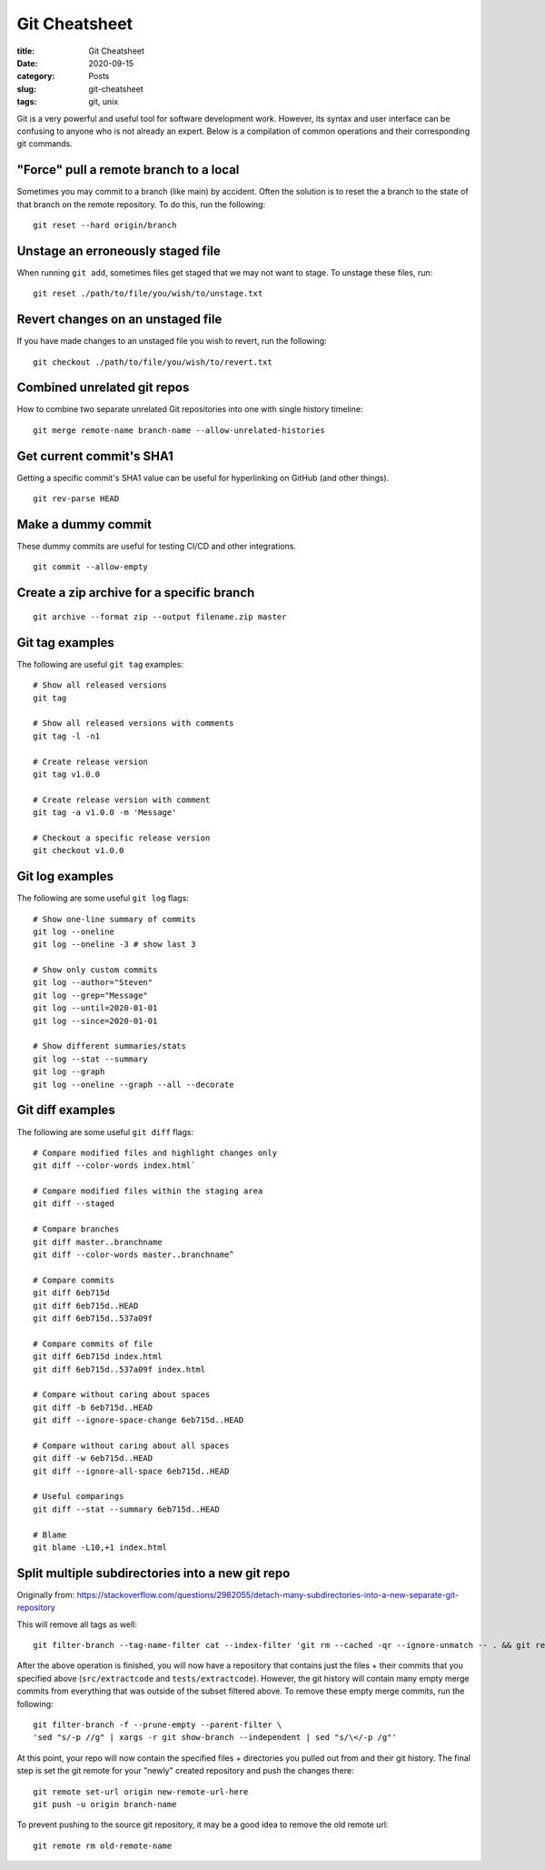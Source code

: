 **************
Git Cheatsheet
**************

:title: Git Cheatsheet
:date: 2020-09-15
:category: Posts
:slug: git-cheatsheet
:tags: git, unix

Git is a very powerful and useful tool for software development work. However, its syntax
and user interface can be confusing to anyone who is not already an expert. Below is a 
compilation of common operations and their corresponding git commands.

"Force" pull a remote branch to a local
#######################################
Sometimes you may commit to a branch (like main) by accident. Often the solution is to
reset the a branch to the state of that branch on the remote repository. To do this,
run the following:
::

    git reset --hard origin/branch

Unstage an erroneously staged file
##################################
When running ``git add``, sometimes files get staged that we may not want to stage. To 
unstage these files, run:
::

    git reset ./path/to/file/you/wish/to/unstage.txt

Revert changes on an unstaged file
##################################
If you have made changes to an unstaged file you wish to revert, run the following:
::

    git checkout ./path/to/file/you/wish/to/revert.txt

Combined unrelated git repos
############################
How to combine two separate unrelated Git repositories into one with single history
timeline:
::

    git merge remote-name branch-name --allow-unrelated-histories

Get current commit's SHA1
##########################
Getting a specific commit's SHA1 value can be useful for hyperlinking on GitHub (and other
things).
::

    git rev-parse HEAD

Make a dummy commit
###################
These dummy commits are useful for testing CI/CD and other integrations.
::

    git commit --allow-empty

Create a zip archive for a specific branch
##########################################
::

    git archive --format zip --output filename.zip master

Git tag examples
################
The following are useful ``git tag`` examples:
::

    # Show all released versions
    git tag
    
    # Show all released versions with comments
    git tag -l -n1
    
    # Create release version
    git tag v1.0.0
    
    # Create release version with comment
    git tag -a v1.0.0 -m 'Message'
    
    # Checkout a specific release version
    git checkout v1.0.0

Git log examples
################
The following are some useful ``git log`` flags:
::

  # Show one-line summary of commits
  git log --oneline
  git log --oneline -3 # show last 3
  
  # Show only custom commits
  git log --author="Steven"
  git log --grep="Message"
  git log --until=2020-01-01
  git log --since=2020-01-01
  
  # Show different summaries/stats
  git log --stat --summary
  git log --graph
  git log --oneline --graph --all --decorate

Git diff examples
#################
The following are some useful ``git diff`` flags:
::

    # Compare modified files and highlight changes only
    git diff --color-words index.html`
    
    # Compare modified files within the staging area
    git diff --staged
    
    # Compare branches
    git diff master..branchname
    git diff --color-words master..branchname^
    
    # Compare commits
    git diff 6eb715d
    git diff 6eb715d..HEAD
    git diff 6eb715d..537a09f
    
    # Compare commits of file
    git diff 6eb715d index.html
    git diff 6eb715d..537a09f index.html
    
    # Compare without caring about spaces
    git diff -b 6eb715d..HEAD
    git diff --ignore-space-change 6eb715d..HEAD
    
    # Compare without caring about all spaces
    git diff -w 6eb715d..HEAD
    git diff --ignore-all-space 6eb715d..HEAD
    
    # Useful comparings
    git diff --stat --summary 6eb715d..HEAD
    
    # Blame
    git blame -L10,+1 index.html

Split multiple subdirectories into a new git repo
#################################################
Originally from: https://stackoverflow.com/questions/2982055/detach-many-subdirectories-into-a-new-separate-git-repository

This will remove all tags as well:
::

    git filter-branch --tag-name-filter cat --index-filter 'git rm --cached -qr --ignore-unmatch -- . && git reset -q $GIT_COMMIT -- src/extractcode tests/extractcode' --prune-empty -- --all

After the above operation is finished, you will now have a repository that contains just
the files + their commits that you specified above (``src/extractcode`` and 
``tests/extractcode``). However, the git history will contain many empty merge commits
from everything that was outside of the subset filtered above. To remove these empty merge
commits, run the following:
::

    git filter-branch -f --prune-empty --parent-filter \
    'sed "s/-p //g" | xargs -r git show-branch --independent | sed "s/\</-p /g"'

At this point, your repo will now contain the specified files + directories you pulled
out from and their git history. The final step is set the git remote for your "newly"
created repository and push the changes there:
::

    git remote set-url origin new-remote-url-here
    git push -u origin branch-name

To prevent pushing to the source git repository, it may be a good idea to remove the old
remote url:
::

    git remote rm old-remote-name
